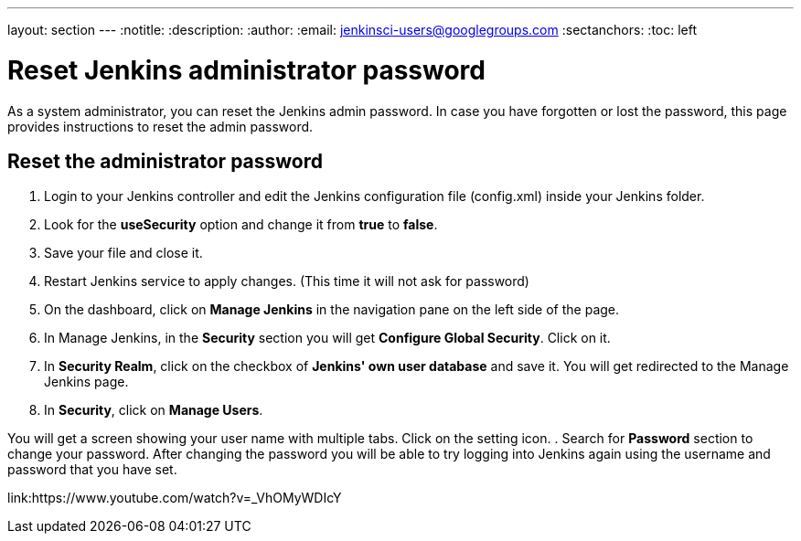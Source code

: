 ---
layout: section
---
ifdef::backend-html5[]
:notitle:
:description:
:author:
:email: jenkinsci-users@googlegroups.com
:sectanchors:
:toc: left
endif::[]

= Reset Jenkins administrator password

As a system administrator, you can reset the Jenkins admin password.
In case you have forgotten or lost the password, this page provides instructions to reset the admin password.

== Reset the administrator password

. Login to your Jenkins controller and edit the Jenkins configuration file (config.xml) inside your Jenkins folder.
. Look for the **useSecurity** option and change it from **true** to **false**.
. Save your file and close it.
. Restart Jenkins service to apply changes. (This time it will not ask for password)
. On the dashboard, click on **Manage Jenkins** in the navigation pane on the left side of the page.
. In Manage Jenkins, in the **Security** section you will get **Configure Global Security**. Click on it.
. In **Security Realm**, click on the checkbox of **Jenkins' own user database** and save it. You will get redirected to the Manage Jenkins page.
. In **Security**, click on **Manage Users**. 

You will get a screen showing your user name with multiple tabs. Click on the setting icon.
. Search for **Password** section to change your password.
After changing the password you will be able to try logging into Jenkins again using the username and password that you have set.

link:https://www.youtube.com/watch?v=_VhOMyWDIcY